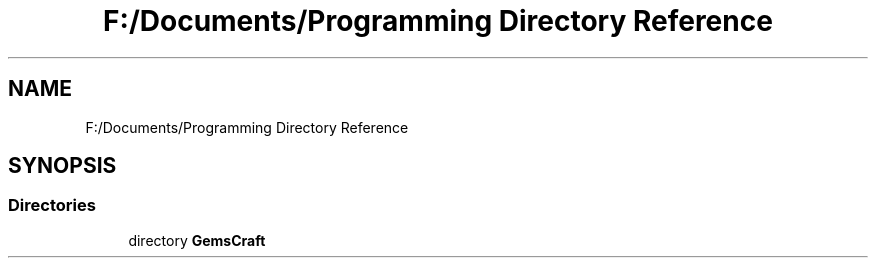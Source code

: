 .TH "F:/Documents/Programming Directory Reference" 3 "Thu Dec 19 2019" "GemBlocks" \" -*- nroff -*-
.ad l
.nh
.SH NAME
F:/Documents/Programming Directory Reference
.SH SYNOPSIS
.br
.PP
.SS "Directories"

.in +1c
.ti -1c
.RI "directory \fBGemsCraft\fP"
.br
.in -1c
